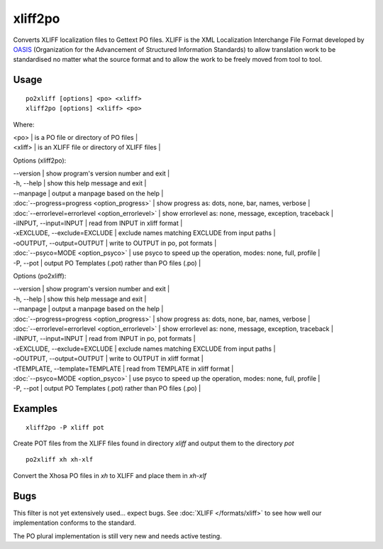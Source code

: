 
.. _xliff2po:
.. _po2xliff:

xliff2po
********

Converts XLIFF localization files to Gettext PO files.  XLIFF is the XML Localization Interchange File Format
developed by `OASIS <http://www.oasis-open.org/committees/tc_home.php?wg_abbrev=xliff>`_ (Organization for the Advancement of Structured Information Standards) to allow translation
work to be standardised no matter what the source format and to allow the work to be freely moved from tool to
tool.

.. _xliff2po#usage:

Usage
=====

::

  po2xliff [options] <po> <xliff>
  xliff2po [options] <xliff> <po>

Where:

| <po>     | is a PO file or directory of PO files  |
| <xliff>  | is an XLIFF file or directory of XLIFF files  |

Options (xliff2po):

| --version            | show program's version number and exit  |
| -h, --help           | show this help message and exit  |
| --manpage            | output a manpage based on the help  |
| :doc:`--progress=progress <option_progress>`  | show progress as: dots, none, bar, names, verbose  |
| :doc:`--errorlevel=errorlevel <option_errorlevel>`  | show errorlevel as: none, message, exception, traceback  |
| -iINPUT, --input=INPUT   | read from INPUT in xliff format  |
| -xEXCLUDE, --exclude=EXCLUDE  | exclude names matching EXCLUDE from input paths  |
| -oOUTPUT, --output=OUTPUT     | write to OUTPUT in po, pot formats  |
| :doc:`--psyco=MODE <option_psyco>`         | use psyco to speed up the operation, modes: none, full, profile  |
| -P, --pot            | output PO Templates (.pot) rather than PO files (.po)  |

Options (po2xliff):

| --version            | show program's version number and exit    |
| -h, --help           | show this help message and exit    |
| --manpage            | output a manpage based on the help    |
| :doc:`--progress=progress <option_progress>`  | show progress as: dots, none, bar, names, verbose    |
| :doc:`--errorlevel=errorlevel <option_errorlevel>`    | show errorlevel as: none, message, exception, traceback    |
| -iINPUT, --input=INPUT     | read from INPUT in po, pot formats    |
| -xEXCLUDE, --exclude=EXCLUDE   | exclude names matching EXCLUDE from input paths    |
| -oOUTPUT, --output=OUTPUT  | write to OUTPUT in xliff format    |
| -tTEMPLATE, --template=TEMPLATE   | read from TEMPLATE in xliff format    |
| :doc:`--psyco=MODE <option_psyco>`         | use psyco to speed up the operation, modes: none, full, profile    |
| -P, --pot            | output PO Templates (.pot) rather than PO files (.po)   |

.. _xliff2po#examples:

Examples
========

::

  xliff2po -P xliff pot

Create POT files from the XLIFF files found in directory *xliff* and output them to the directory *pot*

::

  po2xliff xh xh-xlf

Convert the Xhosa PO files in *xh* to XLIFF and place them in *xh-xlf*

.. _xliff2po#bugs:

Bugs
====

This filter is not yet extensively used... expect bugs.  See
:doc:`XLIFF </formats/xliff>` to see how well our implementation conforms to
the standard.

The PO plural implementation is still very new and needs active testing.
